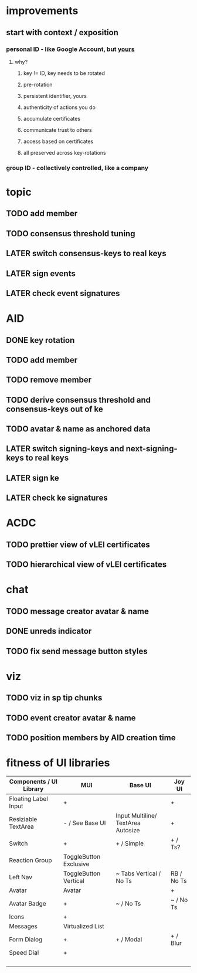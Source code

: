 * improvements
** start with context / exposition
*** personal ID - like Google Account, but _yours_
**** why?
***** key != ID, key needs to be rotated
***** pre-rotation
***** persistent identifier, yours
***** authenticity of actions you do
***** accumulate certificates
***** communicate trust to others
***** access based on certificates
***** all preserved across key-rotations
*** group ID - collectively controlled, like a company

* topic
** TODO add member
** TODO consensus threshold tuning
** LATER switch consensus-keys to real keys
** LATER sign events
** LATER check event signatures
* AID
** DONE key rotation
** TODO add member
** TODO remove member
** TODO derive consensus threshold and consensus-keys out of ke
** TODO avatar & name as anchored data
** LATER switch signing-keys and next-signing-keys to real keys
** LATER sign ke
** LATER check ke signatures
* ACDC
** TODO prettier view of vLEI certificates
** TODO hierarchical view of vLEI certificates
* chat
** TODO message creator avatar & name
** DONE unreds indicator
** TODO fix send message button styles
* viz
** TODO viz in sp tip chunks
** TODO event creator avatar & name
** TODO position members by AID creation time


* fitness of UI libraries
| Components / UI Library | MUI                    | Base UI                            | Joy UI     |
|-------------------------+------------------------+------------------------------------+------------|
| Floating Label Input    | +                      |                                    | +          |
| Resiziable TextArea     | - / See Base UI        | Input Multiline/ TextArea Autosize | +          |
| Switch                  | +                      | + / Simple                         | + / Ts?    |
| Reaction Group          | ToggleButton Exclusive |                                    |            |
| Left Nav                | ToggleButton Vertical  | ~ Tabs Vertical / No Ts            | RB / No Ts |
| Avatar                  | Avatar                 |                                    | +          |
| Avatar Badge            | +                      | ~ / No Ts                          | ~ / No Ts  |
| Icons                   | +                      |                                    |            |
| Messages                | Virtualized List       |                                    |            |
| Form Dialog             | +                      | + / Modal                          | + / Blur   |
| Speed Dial              | +                      |                                    |            |
|                         |                        |                                    |            |
|                         |                        |                                    |            |
|                         |                        |                                    |            |
|                         |                        |                                    |            |
